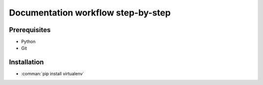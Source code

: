 Documentation workflow step-by-step
===================================

Prerequisites
-------------

- Python
- Git

Installation
------------

- :comman:`pip install virtualenv`